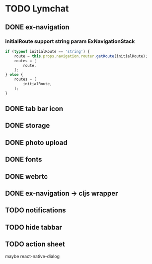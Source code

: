 * TODO Lymchat
** DONE ex-navigation
   CLOSED: [2016-10-14 Fri 23:22]
*** initialRoute support string param ExNavigationStack
    #+BEGIN_SRC js
      if (typeof initialRoute == 'string') {
          route = this.props.navigation.router.getRoute(initialRoute);
          routes = [
              route,
          ];
      } else {
          routes = [
              initialRoute,
          ];
      }
    #+END_SRC

** DONE tab bar icon
   CLOSED: [2016-10-14 Fri 23:22]
** DONE storage
   CLOSED: [2016-10-14 Fri 23:22]
** DONE photo upload
   CLOSED: [2016-10-15 Sat 10:39]
** DONE fonts
   CLOSED: [2016-10-15 Sat 11:49]
** DONE webrtc
   CLOSED: [2016-10-20 Thu 17:08]
** DONE ex-navigation -> cljs wrapper
   CLOSED: [2016-10-20 Thu 17:08]
** TODO notifications
** TODO hide tabbar
** TODO action sheet
   maybe react-native-dialog
